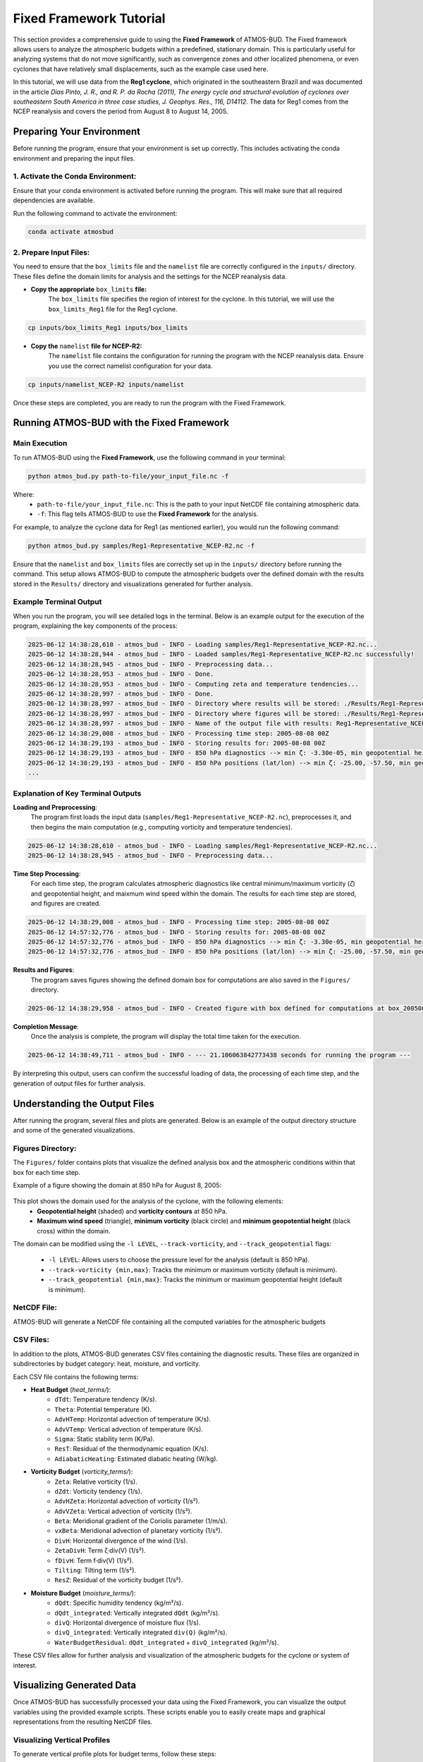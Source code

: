 Fixed Framework Tutorial
########################

This section provides a comprehensive guide to using the **Fixed Framework** of ATMOS-BUD. The Fixed framework allows users to analyze the atmospheric budgets within a predefined, stationary domain. This is particularly useful for analyzing systems that do not move significantly, such as convergence zones and other localized phenomena, or even cyclones that have relatively small displacements, such as the example case used here.

In this tutorial, we will use data from the **Reg1 cyclone**, which originated in the southeastern Brazil and was documented in the article *Dias Pinto, J. R., and R. P. da Rocha (2011), The energy cycle and structural evolution of cyclones over southeastern South America in three case studies, J. Geophys. Res., 116, D14112*. The data for Reg1 comes from the NCEP reanalysis and covers the period from August 8 to August 14, 2005.

Preparing Your Environment
*****************************

Before running the program, ensure that your environment is set up correctly. This includes activating the conda environment and preparing the input files.

1. Activate the Conda Environment:
----------------------------------

Ensure that your conda environment is activated before running the program. This will make sure that all required dependencies are available.

Run the following command to activate the environment:

.. code-block:: bash

   conda activate atmosbud

2. Prepare Input Files:
-----------------------

You need to ensure that the ``box_limits`` file and the ``namelist`` file are correctly configured in the ``inputs/`` directory. These files define the domain limits for analysis and the settings for the NCEP reanalysis data.

- **Copy the appropriate** ``box_limits`` **file:**
   The ``box_limits`` file specifies the region of interest for the cyclone. In this tutorial, we will use the ``box_limits_Reg1`` file for the Reg1 cyclone.

.. code-block:: bash

   cp inputs/box_limits_Reg1 inputs/box_limits

- **Copy the** ``namelist`` **file for NCEP-R2:**
   The ``namelist`` file contains the configuration for running the program with the NCEP reanalysis data. Ensure you use the correct namelist configuration for your data.

.. code-block:: bash

   cp inputs/namelist_NCEP-R2 inputs/namelist

Once these steps are completed, you are ready to run the program with the Fixed Framework.


Running ATMOS-BUD with the Fixed Framework
*********************************************

Main Execution
--------------

To run ATMOS-BUD using the **Fixed Framework**, use the following command in your terminal:

.. code-block:: bash

   python atmos_bud.py path-to-file/your_input_file.nc -f

Where: 
   * ``path-to-file/your_input_file.nc``: This is the path to your input NetCDF file containing atmospheric data.
   * ``-f``: This flag tells ATMOS-BUD to use the **Fixed Framework** for the analysis.

For example, to analyze the cyclone data for Reg1 (as mentioned earlier), you would run the following command:

.. code-block:: bash

   python atmos_bud.py samples/Reg1-Representative_NCEP-R2.nc -f

Ensure that the ``namelist`` and ``box_limits`` files are correctly set up in the ``inputs/`` directory before running the command. This setup allows ATMOS-BUD to compute the atmospheric budgets over the defined domain with the results stored in the ``Results/`` directory and visualizations generated for further analysis.

Example Terminal Output
-----------------------

When you run the program, you will see detailed logs in the terminal. Below is an example output for the execution of the program, explaining the key components of the process:

.. code-block:: bash

   2025-06-12 14:38:28,610 - atmos_bud - INFO - Loading samples/Reg1-Representative_NCEP-R2.nc...
   2025-06-12 14:38:28,944 - atmos_bud - INFO - Loaded samples/Reg1-Representative_NCEP-R2.nc successfully!
   2025-06-12 14:38:28,945 - atmos_bud - INFO - Preprocessing data...
   2025-06-12 14:38:28,953 - atmos_bud - INFO - Done.
   2025-06-12 14:38:28,953 - atmos_bud - INFO - Computing zeta and temperature tendencies...
   2025-06-12 14:38:28,997 - atmos_bud - INFO - Done.
   2025-06-12 14:38:28,997 - atmos_bud - INFO - Directory where results will be stored: ./Results/Reg1-Representative_NCEP-R2_fixed
   2025-06-12 14:38:28,997 - atmos_bud - INFO - Directory where figures will be stored: ./Results/Reg1-Representative_NCEP-R2_fixed/Figures
   2025-06-12 14:38:28,997 - atmos_bud - INFO - Name of the output file with results: Reg1-Representative_NCEP-R2_fixed
   2025-06-12 14:38:29,008 - atmos_bud - INFO - Processing time step: 2005-08-08 00Z
   2025-06-12 14:38:29,193 - atmos_bud - INFO - Storing results for: 2005-08-08 00Z
   2025-06-12 14:38:29,193 - atmos_bud - INFO - 850 hPa diagnostics --> min ζ: -3.30e-05, min geopotential height: 1409, max wind speed: 15.92
   2025-06-12 14:38:29,193 - atmos_bud - INFO - 850 hPa positions (lat/lon) --> min ζ: -25.00, -57.50, min geopotential height: -42.50, -30.00, max wind speed: -42.50, -45.00
   ...

Explanation of Key Terminal Outputs
-----------------------------------

**Loading and Preprocessing**:  
   The program first loads the input data (``samples/Reg1-Representative_NCEP-R2.nc``), preprocesses it, and then begins the main computation (e.g., computing vorticity and temperature tendencies).
  
.. code-block:: bash

   2025-06-12 14:38:28,610 - atmos_bud - INFO - Loading samples/Reg1-Representative_NCEP-R2.nc...
   2025-06-12 14:38:28,945 - atmos_bud - INFO - Preprocessing data...


**Time Step Processing**:  
   For each time step, the program calculates atmospheric diagnostics like central minimum/maximum vorticity (`ζ`) and geopotential height, and maixmum wind speed within the domain. The results for each time step are stored, and figures are created.

.. code-block:: bash

   2025-06-12 14:38:29,008 - atmos_bud - INFO - Processing time step: 2005-08-08 00Z
   2025-06-12 14:57:32,776 - atmos_bud - INFO - Storing results for: 2005-08-08 00Z
   2025-06-12 14:57:32,776 - atmos_bud - INFO - 850 hPa diagnostics --> min ζ: -3.30e-05, min geopotential height: 1409, max wind speed: 15.92
   2025-06-12 14:57:32,776 - atmos_bud - INFO - 850 hPa positions (lat/lon) --> min ζ: -25.00, -57.50, min geopotential height: -42.50, -30.00, max wind speed: -42.50, -45.00

**Results and Figures**:  
   The program saves figures showing the defined domain box for computations are also saved in the ``Figures/`` directory.

.. code-block:: bash

   2025-06-12 14:38:29,958 - atmos_bud - INFO - Created figure with box defined for computations at box_200508080000.png

**Completion Message**:  
   Once the analysis is complete, the program will display the total time taken for the execution.

.. code-block:: bash

   2025-06-12 14:38:49,711 - atmos_bud - INFO - --- 21.106063842773438 seconds for running the program ---

By interpreting this output, users can confirm the successful loading of data, the processing of each time step, and the generation of output files for further analysis.

Understanding the Output Files
*********************************

After running the program, several files and plots are generated. Below is an example of the output directory structure and some of the generated visualizations.

Figures Directory:
---------------------

The ``Figures/`` folder contains plots that visualize the defined analysis box and the atmospheric conditions within that box for each time step. 

Example of a figure showing the domain at 850 hPa for August 8, 2005:
  
  .. image:: _static/images/box_200508080000_fixed.png
     :alt: Box defined for computations
     :width: 500px
     :align: center

This plot shows the domain used for the analysis of the cyclone, with the following elements:
   * **Geopotential height** (shaded) and **vorticity contours** at 850 hPa.
   * **Maximum wind speed** (triangle), **minimum vorticity** (black circle) and **minimum geopotential height** (black cross) within the domain.

The domain can be modified using the ``-l LEVEL``, ``--track-vorticity``, and ``--track_geopotential`` flags:
  
   * ``-l LEVEL``: Allows users to choose the pressure level for the analysis (default is 850 hPa).
   * ``--track-vorticity {min,max}``: Tracks the minimum or maximum vorticity (default is minimum).
   * ``--track_geopotential {min,max}``: Tracks the minimum or maximum geopotential height (default is minimum).

NetCDF File:
-------------
ATMOS-BUD will generate a NetCDF file containing all the computed variables for the atmospheric budgets

CSV Files:
-------------

In addition to the plots, ATMOS-BUD generates CSV files containing the diagnostic results. These files are organized in subdirectories by budget category: heat, moisture, and vorticity.

Each CSV file contains the following terms:

* **Heat Budget** (`heat_terms/`):
   * ``dTdt``: Temperature tendency (K/s).
   * ``Theta``: Potential temperature (K).
   * ``AdvHTemp``: Horizontal advection of temperature (K/s).
   * ``AdvVTemp``: Vertical advection of temperature (K/s).
   * ``Sigma``: Static stability term (K/Pa).
   * ``ResT``: Residual of the thermodynamic equation (K/s).
   * ``AdiabaticHeating``: Estimated diabatic heating (W/kg).

* **Vorticity Budget** (`vorticity_terms/`):
   * ``Zeta``: Relative vorticity (1/s).
   * ``dZdt``: Vorticity tendency (1/s).
   * ``AdvHZeta``: Horizontal advection of vorticity (1/s²).
   * ``AdvVZeta``: Vertical advection of vorticity (1/s²).
   * ``Beta``: Meridional gradient of the Coriolis parameter (1/m/s).
   * ``vxBeta``: Meridional advection of planetary vorticity (1/s²).
   * ``DivH``: Horizontal divergence of the wind (1/s).
   * ``ZetaDivH``: Term ζ·div(V) (1/s²).
   * ``fDivH``: Term f·div(V) (1/s²).
   * ``Tilting``: Tilting term (1/s²).
   * ``ResZ``: Residual of the vorticity budget (1/s²).

* **Moisture Budget** (`moisture_terms/`):
   * ``dQdt``: Specific humidity tendency (kg/m²/s).
   * ``dQdt_integrated``: Vertically integrated ``dQdt`` (kg/m²/s).
   * ``divQ``: Horizontal divergence of moisture flux (1/s).
   * ``divQ_integrated``: Vertically integrated ``div(Q)`` (kg/m²/s).
   * ``WaterBudgetResidual``: ``dQdt_integrated`` + ``divQ_integrated`` (kg/m²/s).


These CSV files allow for further analysis and visualization of the atmospheric budgets for the cyclone or system of interest.

Visualizing Generated Data
*****************************

Once ATMOS-BUD has successfully processed your data using the Fixed Framework, you can visualize the output variables using the provided example scripts. These scripts enable you to easily create maps and graphical representations from the resulting NetCDF files.

Visualizing Vertical Profiles
-----------------------------

To generate vertical profile plots for budget terms, follow these steps:

1. **Locate the vertical profiles script**:

The script `vertical-profiles_example.py` is located in the `plots` directory.

2. **Adjust inputs in the script**:

Modify the variables within the script to reflect the desired date range and budget category:

.. code-block:: python

      start_date = '2005-08-09T12'
      end_date = '2005-08-10T18'
      budget = 'vorticity'  # Options: 'heat', 'vorticity', or 'moisture'


3. **Run the vertical profile visualization script**:

Execute the script with Python:

.. code-block:: bash

      python plots/vertical-profiles_example.py

**Example Output:**

The following image shows a vertical profile example for the vorticity budget terms averaged between August 9, 2005, 12 UTC, and August 10, 2005, 18 UTC:

.. image:: _static/images/vertical-profiles_example_vorticity_terms.png
   :alt: Vertical profiles visualization
   :width: 500px
   :align: center

This vertical profile plot clearly presents variations of multiple budget terms with respect to atmospheric pressure, aiding in detailed atmospheric analysis.

Visualizing Hovmoller Diagrams
------------------------------

Hovmoller diagrams are useful for visualizing how a particular variable evolves over both time and space, typically along a given latitude or longitude. To generate a Hovmoller diagram for the **area mean** of a specific budget term, follow these steps:

1. **Locate the Hovmoller script:**

The script ``hovmoller_example.py`` is located in the figures/ directory.

2. **Adjust inputs in the script:**

Open the script ``hovmoller_example.py`` in a text editor. Modify the following variables to match your specific budget and variable:

.. code-block:: python

  budget = 'heat'               # Options: 'heat', 'vorticity', 'moisture'
  variable = 'AdvHTemp'         # Select the variable to visualize
  file = f'./Results/Reg1-Representative_NCEP-R2_fixed/{budget}_terms/{variable}.csv'

The budget variable can be one of the following: 'heat', 'vorticity', or 'moisture'. The variable should be the specific budget term (e.g., `AdvHTemp`, `dTdt`, etc.).

3. **Run the Hovmoller diagram script:**

Execute the script with Python:

.. code-block:: bash

  python figures/hovmoller_example.py

**Example Output:**

The following image shows an example of a Hovmoller diagram for the AdvHTemp (Horizontal Advection of Temperature) budget term for the heat budget, averaged over the time range of interest:

.. image:: _static/images/hovmoller_example_heat_AdvHTemp.png
   :alt: Hovmoller Diagram
   :width: 500px
   :align: center

This diagram visualizes how the AdvHTemp variable changes with time along the chosen pressure levels, helping to understand the temporal evolution of atmospheric processes.


Spatial visualization of Budget Terms
-------------------------------------

To visualize a specific variable from the NetCDF output file, follow these steps:

1. **Locate the visualization script**:

The visualization script ``map_example.py`` is available in the ``figures/`` directory of your ATMOS-BUD project.

2. **Adjust inputs in the script**:

Open the script ``map_example.py`` in a text editor. Modify the following variables to match your specific data:

.. code-block:: python

      date = '2005-08-12T12'     # Choose the date and time of interest
      level = 1000               # Choose the vertical level (in hPa)
      nc_file = './Results/Reg1-Representative_NCEP-R2_fixed/Reg1-Representative_NCEP-R2_fixed.nc'

These parameters should match your data of interest (e.g., analysis date and vertical pressure level).

3. **Run the visualization script**:

Execute the script using Python:

.. code-block:: bash

      python figures/map_example.py

This will generate a map visualizing the chosen variable (``dTdt`` in this example), which represents the temperature tendency at the specified time and vertical level.

**Example Output:**

The following image is an example output generated by this script, showing the temperature tendency at 1000 hPa for August 12, 2005, at 12 UTC:

.. image:: _static/images/Reg1-Representative_NCEP-R2_fixed_dTdt_2005-08-12T12_1000hPa.png
   :alt: Temperature tendency visualization
   :width: 500px
   :align: center

This visualization clearly highlights regions with positive and negative temperature tendencies, allowing you to quickly interpret the atmospheric dynamics occurring within your defined domain.
